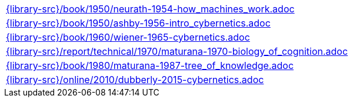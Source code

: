 //
// ============LICENSE_START=======================================================
//  Copyright (C) 2018 Sven van der Meer. All rights reserved.
// ================================================================================
// This file is licensed under the CREATIVE COMMONS ATTRIBUTION 4.0 INTERNATIONAL LICENSE
// Full license text at https://creativecommons.org/licenses/by/4.0/legalcode
// 
// SPDX-License-Identifier: CC-BY-4.0
// ============LICENSE_END=========================================================
//
// @author Sven van der Meer (vdmeer.sven@mykolab.com)
//

[cols="a", grid=rows, frame=none, %autowidth.stretch]
|===
|include::{library-src}/book/1950/neurath-1954-how_machines_work.adoc[]
|include::{library-src}/book/1950/ashby-1956-intro_cybernetics.adoc[]
|include::{library-src}/book/1960/wiener-1965-cybernetics.adoc[]
|include::{library-src}/report/technical/1970/maturana-1970-biology_of_cognition.adoc[]
|include::{library-src}/book/1980/maturana-1987-tree_of_knowledge.adoc[]
|include::{library-src}/online/2010/dubberly-2015-cybernetics.adoc[]
|===

